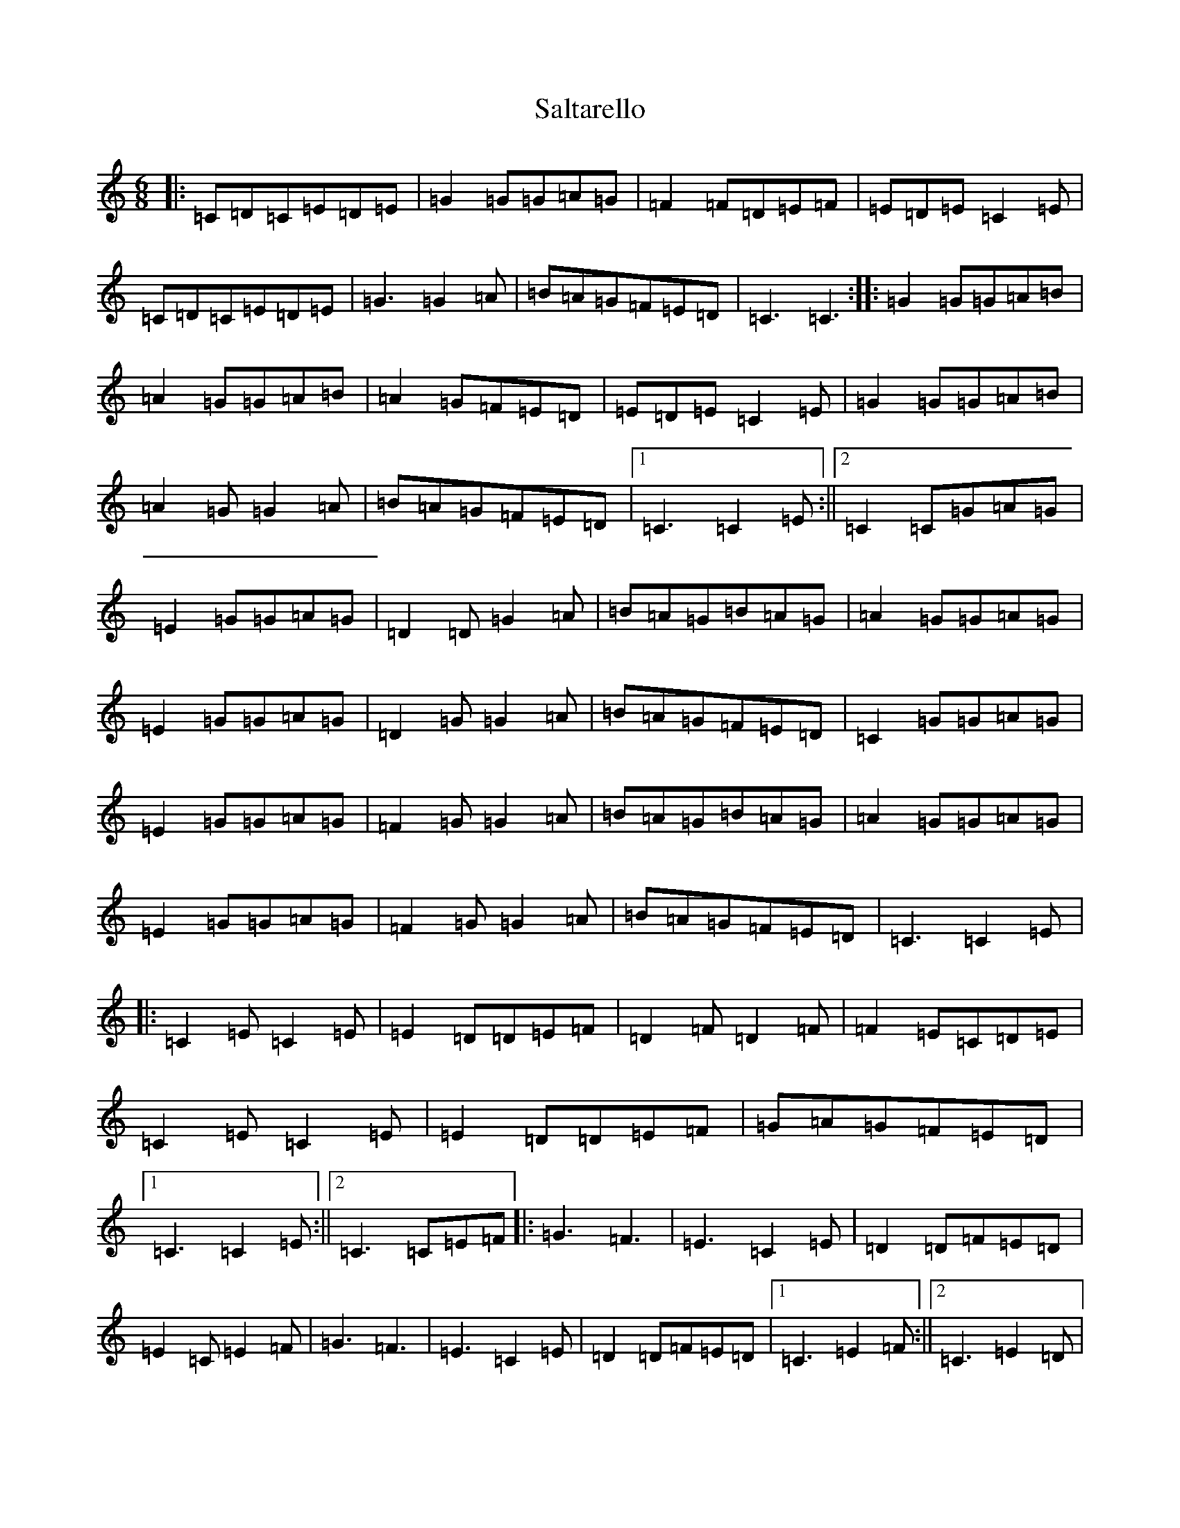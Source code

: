 X: 18809
T: Saltarello
S: https://thesession.org/tunes/3761#setting3761
Z: G Major
R: jig
M: 6/8
L: 1/8
K: C Major
|:=C=D=C=E=D=E|=G2=G=G=A=G|=F2=F=D=E=F|=E=D=E=C2=E|=C=D=C=E=D=E|=G3=G2=A|=B=A=G=F=E=D|=C3=C3:||:=G2=G=G=A=B|=A2=G=G=A=B|=A2=G=F=E=D|=E=D=E=C2=E|=G2=G=G=A=B|=A2=G=G2=A|=B=A=G=F=E=D|1=C3=C2=E:||2=C2=C=G=A=G|=E2=G=G=A=G|=D2=D=G2=A|=B=A=G=B=A=G|=A2=G=G=A=G|=E2=G=G=A=G|=D2=G=G2=A|=B=A=G=F=E=D|=C2=G=G=A=G|=E2=G=G=A=G|=F2=G=G2=A|=B=A=G=B=A=G|=A2=G=G=A=G|=E2=G=G=A=G|=F2=G=G2=A|=B=A=G=F=E=D|=C3=C2=E|:=C2=E=C2=E|=E2=D=D=E=F|=D2=F=D2=F|=F2=E=C=D=E|=C2=E=C2=E|=E2=D=D=E=F|=G=A=G=F=E=D|1=C3=C2=E:||2=C3=C=E=F|:=G3=F3|=E3=C2=E|=D2=D=F=E=D|=E2=C=E2=F|=G3=F3|=E3=C2=E|=D2=D=F=E=D|1=C3=E2=F:||2=C3=E2=D|
